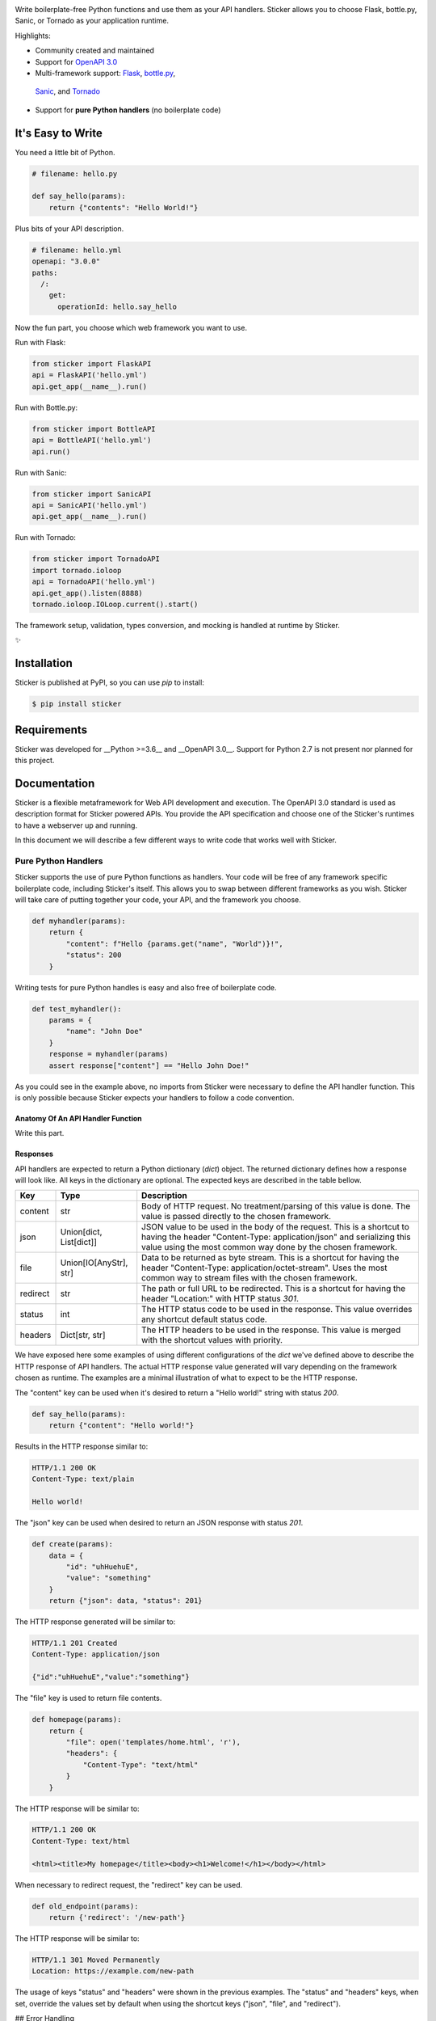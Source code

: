 .. image:: https://s3.amazonaws.com/sticker-github/sticker.png
   :width: 150px
   :align: center
   :alt: Sticker

Write boilerplate-free Python functions and use them as your API handlers.
Sticker allows you to choose Flask, bottle.py, Sanic, or Tornado as your
application runtime.

Highlights:

* Community created and maintained
* Support for `OpenAPI 3.0 <https://swagger.io/specification/>`_
* Multi-framework support: `Flask <http://flask.pocoo.org/>`_, `bottle.py <https://github.com/bottlepy/bottle>`_,
 `Sanic <https://github.com/channelcat/sanic>`_, and `Tornado <http://www.tornadoweb.org/en/stable/>`_
* Support for **pure Python handlers** (no boilerplate code)

It's Easy to Write
==================

You need a little bit of Python.

.. code-block:: python

    # filename: hello.py

    def say_hello(params):
        return {"contents": "Hello World!"}

Plus bits of your API description.

.. code-block:: yml

    # filename: hello.yml
    openapi: "3.0.0"
    paths:
      /:
        get:
          operationId: hello.say_hello

Now the fun part, you choose which web framework you want to use.

Run with Flask:

.. code-block:: python

    from sticker import FlaskAPI
    api = FlaskAPI('hello.yml')
    api.get_app(__name__).run()

Run with Bottle.py:

.. code-block:: python

    from sticker import BottleAPI
    api = BottleAPI('hello.yml')
    api.run()

Run with Sanic:

.. code-block:: python

    from sticker import SanicAPI
    api = SanicAPI('hello.yml')
    api.get_app(__name__).run()

Run with Tornado:

.. code-block:: python

    from sticker import TornadoAPI
    import tornado.ioloop
    api = TornadoAPI('hello.yml')
    api.get_app().listen(8888)
    tornado.ioloop.IOLoop.current().start()

The framework setup, validation, types conversion, and mocking is handled at runtime by Sticker.

✨

Installation
============

Sticker is published at PyPI, so you can use `pip` to install:

.. code-block:: bash

    $ pip install sticker

Requirements
============

Sticker was developed for __Python >=3.6__ and __OpenAPI 3.0__. Support for Python 2.7 is not present nor planned for this project.

Documentation
=============

Sticker is a flexible metaframework for Web API development and execution. The OpenAPI 3.0 standard is used as
description format for Sticker powered APIs. You provide the API specification and choose one of the
Sticker's runtimes to have a webserver up and running.

In this document we will describe a few different ways to write code that works well with Sticker.

Pure Python Handlers
--------------------

Sticker supports the use of pure Python functions as handlers. Your code will be free of any framework
specific boilerplate code, including Sticker's itself. This allows you to swap between different frameworks
as you wish. Sticker will take care of putting together your code, your API, and the framework you choose.

.. code-block:: python

    def myhandler(params):
        return {
            "content": f"Hello {params.get("name", "World")}!",
            "status": 200
        }

Writing tests for pure Python handles is easy and also
free of boilerplate code.

.. code-block:: python

    def test_myhandler():
        params = {
            "name": "John Doe"
        }
        response = myhandler(params)
        assert response["content"] == "Hello John Doe!"

As you could see in the example above, no imports from Sticker were necessary to define the API handler function.
This is only possible because Sticker expects your handlers to follow a code convention.

Anatomy Of An API Handler Function
^^^^^^^^^^^^^^^^^^^^^^^^^^^^^^^^^^

Write this part.

Responses
^^^^^^^^^

API handlers are expected to return a Python dictionary (`dict`) object. The returned dictionary defines how a response
will look like. All keys in the dictionary are optional. The expected keys are described in the table bellow.

=========== ======================== ===========
Key         Type                     Description
=========== ======================== ===========
content     str                      Body of HTTP request. No treatment/parsing of this value is done. The value is passed directly to the chosen framework.
json        Union[dict, List[dict]]  JSON value to be used in the body of the request. This is a shortcut to having the header "Content-Type: application/json" and serializing this value using the most common way done by the chosen framework.
file        Union[IO[AnyStr], str]   Data to be returned as byte stream. This is a shortcut for having the header "Content-Type: application/octet-stream". Uses the most common way to stream files with the chosen framework.
redirect    str                      The path or full URL to be redirected. This is a shortcut for having the header "Location:" with HTTP status `301`.
status      int                      The HTTP status code to be used in the response. This value overrides any shortcut default status code.
headers     Dict[str, str]           The HTTP headers to be used in the response. This value is merged with the shortcut values with priority.
=========== ======================== ===========


We have exposed here some examples of using different configurations of the `dict` we've defined above to describe the
HTTP response of API handlers. The actual HTTP response value generated will vary depending on the framework chosen as
runtime. The examples are a minimal illustration of what to expect to be the HTTP response.

The "content" key can be used when it's desired to return a "Hello world!" string with status `200`.

.. code-block:: python

    def say_hello(params):
        return {"content": "Hello world!"}

Results in the HTTP response similar to:

.. code-block::

    HTTP/1.1 200 OK
    Content-Type: text/plain

    Hello world!

The "json" key can be used when desired to return an JSON response with status `201`.

.. code-block:: python

    def create(params):
        data = {
            "id": "uhHuehuE",
            "value": "something"
        }
        return {"json": data, "status": 201}

The HTTP response generated will be similar to:

.. code-block::

    HTTP/1.1 201 Created
    Content-Type: application/json

    {"id":"uhHuehuE","value":"something"}

The "file" key is used to return file contents.

.. code-block:: python

    def homepage(params):
        return {
            "file": open('templates/home.html', 'r'),
            "headers": {
                "Content-Type": "text/html"
            }
        }

The HTTP response will be similar to:

.. code-block::

    HTTP/1.1 200 OK
    Content-Type: text/html

    <html><title>My homepage</title><body><h1>Welcome!</h1></body></html>

When necessary to redirect request, the "redirect" key can be used.

.. code-block:: python

    def old_endpoint(params):
        return {'redirect': '/new-path'}

The HTTP response will be similar to:

.. code-block::

    HTTP/1.1 301 Moved Permanently
    Location: https://example.com/new-path

The usage of keys "status" and "headers" were shown in the previous examples. The "status" and "headers" keys, when set,
override the values set by default when using the shortcut keys ("json", "file", and "redirect").

## Error Handling

Sticker expects you to define the error format to be returned by your API. A error handler is configurable,
and called every time validation for the endpoint fails.

.. code-block:: python

    def error_handler(error):
        return {
            "content": {
                "error": error["message"]
            },
            "headers": {
                "Content-Type": "application/json"
            },
            "status_code": 400
        }

Contributing
============

Sticker is developed under the [Apache 2.0 license](https://github.com/rafaelcaricio/sticker/blob/master/LICENSE)
and is publicly available to everyone. We are happy to accept contributions by anyone.

How to Contribute
-----------------

#. Check the open
